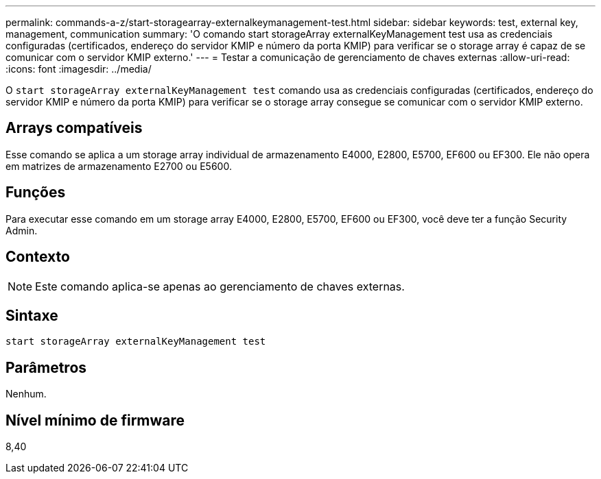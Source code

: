 ---
permalink: commands-a-z/start-storagearray-externalkeymanagement-test.html 
sidebar: sidebar 
keywords: test, external key, management, communication 
summary: 'O comando start storageArray externalKeyManagement test usa as credenciais configuradas (certificados, endereço do servidor KMIP e número da porta KMIP) para verificar se o storage array é capaz de se comunicar com o servidor KMIP externo.' 
---
= Testar a comunicação de gerenciamento de chaves externas
:allow-uri-read: 
:icons: font
:imagesdir: ../media/


[role="lead"]
O `start storageArray externalKeyManagement test` comando usa as credenciais configuradas (certificados, endereço do servidor KMIP e número da porta KMIP) para verificar se o storage array consegue se comunicar com o servidor KMIP externo.



== Arrays compatíveis

Esse comando se aplica a um storage array individual de armazenamento E4000, E2800, E5700, EF600 ou EF300. Ele não opera em matrizes de armazenamento E2700 ou E5600.



== Funções

Para executar esse comando em um storage array E4000, E2800, E5700, EF600 ou EF300, você deve ter a função Security Admin.



== Contexto

[NOTE]
====
Este comando aplica-se apenas ao gerenciamento de chaves externas.

====


== Sintaxe

[source, cli]
----
start storageArray externalKeyManagement test
----


== Parâmetros

Nenhum.



== Nível mínimo de firmware

8,40
